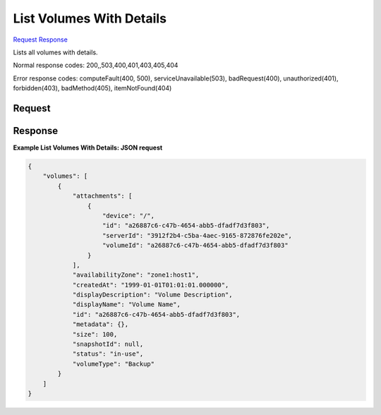 
List Volumes With Details
=========================

`Request <GET_list_volumes_with_details_v2.1_tenant_id_os-volumes_detail.rst#request>`__
`Response <GET_list_volumes_with_details_v2.1_tenant_id_os-volumes_detail.rst#response>`__

.. rest_method:: GET /v2.1/{tenant_id}/os-volumes/detail

Lists all volumes with details.



Normal response codes: 200,,503,400,401,403,405,404

Error response codes: computeFault(400, 500), serviceUnavailable(503), badRequest(400),
unauthorized(401), forbidden(403), badMethod(405), itemNotFound(404)

Request
^^^^^^^

.. rest_parameters:: parameters.yaml

	- tenant_id: tenant_id







Response
^^^^^^^^





**Example List Volumes With Details: JSON request**


.. code::

    {
        "volumes": [
            {
                "attachments": [
                    {
                        "device": "/",
                        "id": "a26887c6-c47b-4654-abb5-dfadf7d3f803",
                        "serverId": "3912f2b4-c5ba-4aec-9165-872876fe202e",
                        "volumeId": "a26887c6-c47b-4654-abb5-dfadf7d3f803"
                    }
                ],
                "availabilityZone": "zone1:host1",
                "createdAt": "1999-01-01T01:01:01.000000",
                "displayDescription": "Volume Description",
                "displayName": "Volume Name",
                "id": "a26887c6-c47b-4654-abb5-dfadf7d3f803",
                "metadata": {},
                "size": 100,
                "snapshotId": null,
                "status": "in-use",
                "volumeType": "Backup"
            }
        ]
    }
    

